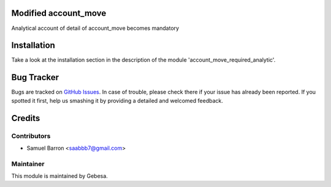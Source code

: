.. image:: https://img.shields.io/badge/licence-AGPL--3-blue.svg
    :alt: License

Modified account_move
==============================

Analytical account of detail of  account_move becomes mandatory

Installation
============

Take a look at the installation section in the description of the module 
'account_move_required_analytic'.

Bug Tracker
===========

Bugs are tracked on `GitHub Issues <https://github.com/Gebesa-TI/Addons-gebesa/issues>`_.
In case of trouble, please check there if your issue has already been reported.
If you spotted it first, help us smashing it by providing a detailed and welcomed feedback.

Credits
=======

Contributors
------------

* Samuel Barron <saabbb7@gmail.com>

Maintainer
----------

.. image:: http://www.gebesa.com/wp-content/uploads/2013/04/LOGO-GEBESA.png
   :alt: Gebesa
   :target: http://www.gebesa.com

This module is maintained by Gebesa.